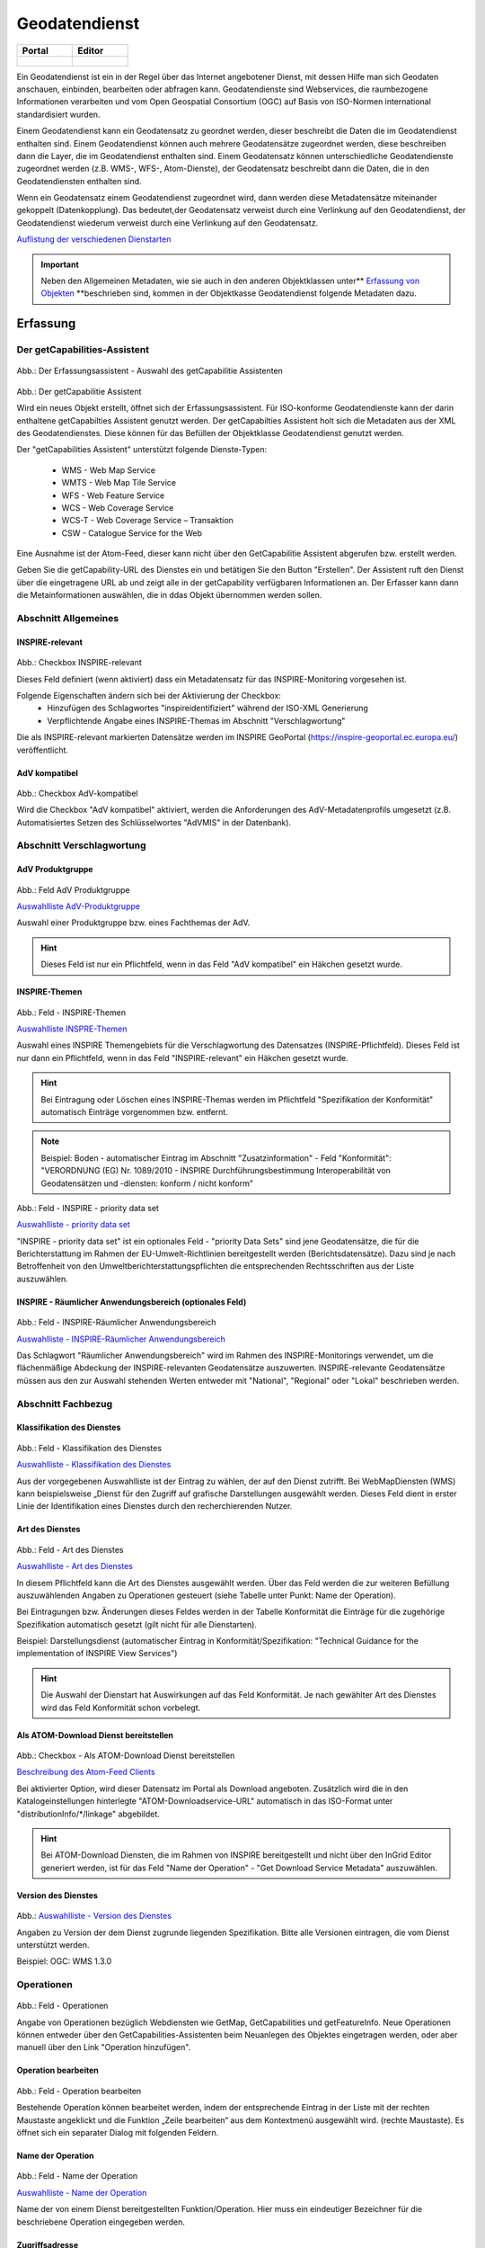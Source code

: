 
Geodatendienst
==============

.. csv-table::
    :header: "Portal", "Editor"
    :widths: 30 30

    .. figure:: ../../../img_ige/metaver_ige/ige_icons/objekte/portal/geodatendienst.png, .. figure:: ../../../img_ige/metaver_ige/ige_icons/objekte/ige/geodatendienst.png

Ein Geodatendienst ist ein in der Regel über das Internet angebotener Dienst, mit dessen Hilfe man sich Geodaten anschauen, einbinden, bearbeiten oder abfragen kann. Geodatendienste sind Webservices, die raumbezogene Informationen verarbeiten und vom Open Geospatial Consortium (OGC) auf Basis von ISO-Normen international standardisiert wurden.

Einem Geodatendienst kann ein Geodatensatz zu geordnet werden, dieser beschreibt die Daten die im Geodatendienst enthalten sind. Einem Geodatendienst können auch mehrere Geodatensätze zugeordnet werden, diese beschreiben dann die Layer, die im Geodatendienst enthalten sind. 
Einem Geodatensatz können unterschiedliche Geodatendienste zugeordnet werden (z.B. WMS-, WFS-, Atom-Dienste), der Geodatensatz beschreibt dann die Daten, die in den Geodatendiensten enthalten sind.

Wenn ein Geodatensatz einem Geodatendienst zugeordnet wird, dann werden diese Metadatensätze miteinander gekoppelt (Datenkopplung). Das bedeutet,der Geodatensatz verweist durch eine Verlinkung auf den Geodatendienst, der Geodatendienst wiederum verweist durch eine Verlinkung auf den Geodatensatz.


`Auflistung der verschiedenen Dienstarten <https://metaver-bedienungsanleitung.readthedocs.io/de/latest/metaver_ige/ige_auswahllisten/auswahlliste_geodatendienst_dienstarten.html>`_



.. important:: Neben den Allgemeinen Metadaten, wie sie auch in den anderen Objektklassen unter** `Erfassung von Objekten <https://metaver-bedienungsanleitung.readthedocs.io/de/latest/metaver_ige/ige_erfassung/erfassung-objekte.html>`_ **beschrieben sind, kommen in der Objektkasse Geodatendienst folgende Metadaten dazu.




Erfassung
---------

Der getCapabilities-Assistent
^^^^^^^^^^^^^^^^^^^^^^^^^^^^^^

.. figure:: ../../../img_ige/metaver_ige/ige_erfassung/ige_objekte/ige_assistenten/ige-objekt-anlegen_assistent_1.png
   :width: 500
   

	
Abb.: Der Erfassungsassistent - Auswahl des getCapabilitie Assistenten

	
.. figure:: ../../../img_ige/metaver_ige/ige_erfassung/ige_objekte/ige_assistenten/ige-objekt-anlegen_getcapabilitie-assistent.png
	
Abb.: Der getCapabilitie Assistent

Wird ein neues Objekt erstellt, öffnet sich der Erfassungsassistent. Für ISO-konforme Geodatendienste kann der darin enthaltene getCapabilties Assistent genutzt werden. Der getCapabilties Assistent holt sich die Metadaten aus der XML des Geodatendienstes. Diese können für das Befüllen der Objektklasse Geodatendienst genutzt werden. 

Der "getCapabilities Assistent" unterstützt folgende Dienste-Typen:

 - WMS - Web Map Service
 - WMTS - Web Map Tile Service
 - WFS - Web Feature Service
 - WCS - Web Coverage Service
 - WCS-T - Web Coverage Service – Transaktion
 - CSW - Catalogue Service for the Web
 
Eine Ausnahme ist der Atom-Feed, dieser kann nicht über den GetCapabilitie Assistent abgerufen bzw. erstellt werden.

Geben Sie die getCapability-URL des Dienstes ein und betätigen Sie den Button "Erstellen". Der Assistent ruft den Dienst über die eingetragene URL ab und zeigt alle in der getCapability verfügbaren Informationen an. Der Erfasser kann dann die Metainformationen auswählen, die in ddas Objekt übernommen werden sollen.

Abschnitt Allgemeines
^^^^^^^^^^^^^^^^^^^^^

.. figure:: ../../../img_ige/metaver_ige/ige_erfassung/ige_objekte/ige_abschnitt-02_allgemeines/ige-abschnitt_allgemeines.png



INSPIRE-relevant
''''''''''''''''

.. figure:: ../../../img_ige/metaver_ige/ige_erfassung/ige_objekte/ige_abschnitt-02_allgemeines/ige-allgemeines_checkbox-inspire-relevant-dienst.png
   :width: 100


Abb.: Checkbox INSPIRE-relevant


Dieses Feld definiert (wenn aktiviert) dass ein Metadatensatz für das INSPIRE-Monitoring vorgesehen ist.

Folgende Eigenschaften ändern sich bei der Aktivierung der Checkbox:
  - Hinzufügen des Schlagwortes "inspireidentifiziert" während der ISO-XML Generierung
  - Verpflichtende Angabe eines INSPIRE-Themas im Abschnitt "Verschlagwortung"

Die als INSPIRE-relevant markierten Datensätze werden im INSPIRE GeoPortal (https://inspire-geoportal.ec.europa.eu/) veröffentlicht.


AdV kompatibel
''''''''''''''

.. figure:: ../../../img_ige/metaver_ige/ige_erfassung/ige_objekte/ige_abschnitt-02_allgemeines/ige-allgemeines_checkbox-adv-kompatibel.png
   :width: 100

Abb.: Checkbox AdV-kompatibel

Wird die Checkbox "AdV kompatibel" aktiviert, werden die Anforderungen des AdV-Metadatenprofils umgesetzt (z.B. Automatisiertes Setzen des Schlüsselwortes "AdVMIS" in der Datenbank).


Abschnitt Verschlagwortung
^^^^^^^^^^^^^^^^^^^^^^^^^^
.. figure:: ../../../img_ige/metaver_ige/ige_erfassung/ige_objekte/ige_abschnitt-03_verschlagwortung/ige-abschnitt_verschlagwortung.png

AdV Produktgruppe
'''''''''''''''''

.. figure:: ../../../img_ige/metaver_ige/ige_erfassung/ige_objekte/ige_abschnitt-03_verschlagwortung/ige-verschlagwortung_adv-produktgruppe.png

Abb.: Feld AdV Produktgruppe

`Auswahlliste AdV-Produktgruppe <https://metaver-bedienungsanleitung.readthedocs.io/de/latest/metaver_ige/ige_auswahllisten/auswahlliste_verschlagwortung_adv_produktgruppe.html>`_

Auswahl einer Produktgruppe bzw. eines Fachthemas der AdV.


.. hint::  Dieses Feld ist nur ein Pflichtfeld, wenn in das Feld "AdV kompatibel" ein Häkchen gesetzt wurde.

 
INSPIRE-Themen
''''''''''''''

.. figure:: ../../../img_ige/metaver_ige/ige_erfassung/ige_objekte/ige_abschnitt-03_verschlagwortung/ige-verschlagwortung_inspire-themen.png

Abb.: Feld - INSPIRE-Themen

`Auswahlliste INSPRE-Themen <https://metaver-bedienungsanleitung.readthedocs.io/de/latest/metaver_ige/ige_auswahllisten/auswahlliste_verschlagwortung_inspire_themen.html>`_

Auswahl eines INSPIRE Themengebiets für die Verschlagwortung des Datensatzes (INSPIRE-Pflichtfeld). Dieses Feld ist nur dann ein Pflichtfeld, wenn in das Feld "INSPIRE-relevant" ein Häkchen gesetzt wurde.


.. hint:: Bei Eintragung oder Löschen eines INSPIRE-Themas werden im Pflichtfeld "Spezifikation der Konformität" automatisch Einträge vorgenommen bzw. entfernt.

.. note:: Beispiel: Boden - automatischer Eintrag im Abschnitt "Zusatzinformation" - Feld "Konformität": "VERORDNUNG (EG) Nr. 1089/2010 - INSPIRE Durchführungsbestimmung Interoperabilität von Geodatensätzen und -diensten: konform / nicht konform"
 

.. figure:: ../../../img_ige/metaver_ige/ige_erfassung/ige_objekte/ige_abschnitt-03_verschlagwortung/ige-verschlagwortung_inspire-priority-data-set.png

Abb.: Feld - INSPIRE - priority data set

`Auswahlliste - priority data set <https://metaver-bedienungsanleitung.readthedocs.io/de/latest/metaver_ige/ige_auswahllisten/auswahlliste_verschlagwortung_inspire_priority-data-set.html>`_

"INSPIRE - priority data set" ist ein optionales Feld - "priority Data Sets" sind jene Geodatensätze, die für die Berichterstattung im Rahmen der EU-Umwelt-Richtlinien bereitgestellt werden (Berichtsdatensätze). Dazu sind je nach Betroffenheit von den Umweltberichterstattungspflichten die entsprechenden Rechtsschriften aus der Liste auszuwählen.


INSPIRE - Räumlicher Anwendungsbereich (optionales Feld)
''''''''''''''''''''''''''''''''''''''''''''''''''''''''

.. figure:: ../../../img_ige/metaver_ige/ige_erfassung/ige_objekte/ige_abschnitt-03_verschlagwortung/ige-verschlagwortung_inspire-raeumlicher-anwendungsbereich.png

Abb.: Feld - INSPIRE-Räumlicher Anwendungsbereich

`Auswahlliste - INSPIRE-Räumlicher Anwendungsbereich <https://metaver-bedienungsanleitung.readthedocs.io/de/latest/metaver_ige/ige_auswahllisten/auswahlliste_verschlagwortung_inspire_raeumlicher-anwendungsbereich.html>`_

Das Schlagwort "Räumlicher Anwendungsbereich" wird im Rahmen des INSPIRE-Monitorings verwendet, um die flächenmäßige Abdeckung der INSPIRE-relevanten Geodatensätze auszuwerten. INSPIRE-relevante Geodatensätze müssen aus den zur Auswahl stehenden Werten entweder mit "National", "Regional" oder "Lokal" beschrieben werden.


Abschnitt Fachbezug
^^^^^^^^^^^^^^^^^^^

.. figure:: ../../../img_ige/metaver_ige/ige_erfassung/ige_objekte/ige_abschnitt-04_fachbezug/ige-abschnitt_fachbezug.png

Klassifikation des Dienstes
'''''''''''''''''''''''''''

.. figure:: ../../../img_ige/metaver_ige/ige_erfassung/ige_objekte/ige_objektklassen/objektklasse_geodatendienst/fachbezug/fachbezug_klassifikation-des-dienstes.png

Abb.: Feld - Klassifikation des Dienstes

`Auswahlliste - Klassifikation des Dienstes <https://metaver-bedienungsanleitung.readthedocs.io/de/latest/metaver_ige/ige_auswahllisten/auswahlliste_geodatendienst_klassifikation.html>`_


Aus der vorgegebenen Auswahlliste ist der Eintrag zu wählen, der auf den Dienst zutrifft. Bei WebMapDiensten (WMS) kann beispielsweise „Dienst für den Zugriff auf grafische Darstellungen ausgewählt werden. Dieses Feld dient in erster Linie der Identifikation eines Dienstes durch den recherchierenden Nutzer. 


Art des Dienstes
''''''''''''''''

.. figure:: ../../../img_ige/metaver_ige/ige_erfassung/ige_objekte/ige_objektklassen/objektklasse_geodatendienst/fachbezug/fachbezug_version-des-dienstes.png

Abb.: Feld - Art des Dienstes

`Auswahlliste - Art des Dienstes <https://metaver-bedienungsanleitung.readthedocs.io/de/latest/metaver_ige/ige_auswahllisten/auswahlliste_fachbezug_geodatendienst_art.html>`_


In diesem Pflichtfeld kann die Art des Dienstes ausgewählt werden. Über das Feld werden die zur weiteren Befüllung auszuwählenden Angaben zu Operationen gesteuert (siehe Tabelle unter Punkt: Name der Operation).

Bei Eintragungen bzw. Änderungen dieses Feldes werden in der Tabelle Konformität die Einträge für die zugehörige Spezifikation automatisch gesetzt (gilt nicht für alle Dienstarten).


Beispiel: Darstellungsdienst (automatischer Eintrag in Konformität/Spezifikation: "Technical Guidance for the implementation of INSPIRE View Services")


.. hint:: Die Auswahl der Dienstart hat Auswirkungen auf das Feld Konformität. Je nach gewählter Art des Dienstes wird das Feld Konformität schon vorbelegt.


Als ATOM-Download Dienst bereitstellen
'''''''''''''''''''''''''''''''''''''''

.. figure:: ../../../img_ige/metaver_ige/ige_erfassung/ige_objekte/ige_objektklassen/objektklasse_geodatendienst/atom-downloaddienst/fachbezug_atom-downloaddienst-bereitstellen.png

Abb.: Checkbox - Als ATOM-Download Dienst bereitstellen 

`Beschreibung des Atom-Feed Clients <https://metaver-bedienungsanleitung.readthedocs.io/de/latest/metaver_ige/atom-feed/client.html>`_


Bei aktivierter Option, wird dieser Datensatz im Portal als Download angeboten. Zusätzlich wird die in den Katalogeinstellungen hinterlegte "ATOM-Downloadservice-URL" automatisch in das ISO-Format unter "distributionInfo/*/linkage" abgebildet.


.. hint:: Bei ATOM-Download Diensten, die im Rahmen von INSPIRE bereitgestellt und nicht über den InGrid Editor generiert werden, ist für das Feld "Name der Operation" -  "Get Download Service Metadata" auszuwählen.


Version des Dienstes
''''''''''''''''''''

.. figure:: ../../../img_ige/metaver_ige/ige_erfassung/ige_objekte/ige_objektklassen/objektklasse_geodatendienst/fachbezug/fachbezug_version-des-dienstes.png

Abb.: `Auswahlliste - Version des Dienstes <https://metaver-bedienungsanleitung.readthedocs.io/de/latest/metaver_ige/ige_auswahllisten/auswahlliste_fachbezug_geodatendienst_version.html>`_

Angaben zu Version der dem Dienst zugrunde liegenden Spezifikation. Bitte alle Versionen eintragen, die vom Dienst unterstützt werden.


Beispiel: OGC: WMS 1.3.0


Operationen
^^^^^^^^^^^

.. figure:: ../../../img_ige/metaver_ige/ige_erfassung/ige_objekte/ige_objektklassen/objektklasse_geodatendienst/fachbezug/operationen/fachbezug_operation_aktualisieren.png

Abb.: Feld - Operationen

Angabe von Operationen bezüglich Webdiensten wie GetMap, GetCapabilities und getFeatureInfo. Neue Operationen können entweder über den GetCapabilities-Assistenten beim Neuanlegen des Objektes eingetragen werden, oder aber manuell über den Link "Operation hinzufügen". 

 
Operation bearbeiten
'''''''''''''''''''''

.. figure:: ../../../img_ige/metaver_ige/ige_erfassung/ige_objekte/ige_objektklassen/objektklasse_geodatendienst/fachbezug/operationen/operationen_operation-bearbeiten.png

Abb.: Feld - Operation bearbeiten

Bestehende Operation können bearbeitet werden, indem der entsprechende Eintrag in der Liste mit der rechten Maustaste angeklickt und die Funktion „Zeile bearbeiten“ aus dem Kontextmenü ausgewählt wird. (rechte Maustaste). Es öffnet sich ein separater Dialog mit folgenden Feldern.


Name der Operation
''''''''''''''''''

.. figure:: ../../../img_ige/metaver_ige/ige_erfassung/ige_objekte/ige_objektklassen/objektklasse_geodatendienst/fachbezug/operationen/operationen_name-der-operation.png


Abb.: Feld - Name der Operation

`Auswahlliste - Name der Operation <https://metaver-bedienungsanleitung.readthedocs.io/de/latest/metaver_ige/ige_auswahllisten/auswahlliste_fachbezug_geodatendienst_operation_name.html>`_

Name der von einem Dienst bereitgestellten Funktion/Operation. Hier muss ein eindeutiger Bezeichner für die beschriebene Operation eingegeben werden.


Zugriffsadresse
'''''''''''''''

.. figure:: ../../../img_ige/metaver_ige/ige_erfassung/ige_objekte/ige_objektklassen/objektklasse_geodatendienst/fachbezug/operationen/operationen_operation.png

Abb.: Feld - Zugriffsadresse


Eindeutige URL über die die Operation aufgerufen werden kann.


Beispiel: https://my.host.com/cgi-bin/mapserv?map=mywms.map&


Unterstützte Plattformen
''''''''''''''''''''''''

.. figure:: ../../../img_ige/metaver_ige/ige_erfassung/ige_objekte/ige_objektklassen/objektklasse_geodatendienst/fachbezug/operationen/operationen_unterstuetzte-plattformen.png


Abb.: `Auswahlliste - Unterstützte Plattformen <https://metaver-bedienungsanleitung.readthedocs.io/de/latest/metaver_ige/ige_auswahllisten/auswahlliste_fachbezug_geodatendienst_operation_unterstuetzte-plattformen.html>`_


Angaben zur Art der Plattform bzw. Schnittstelle über die der Dienst angesprochen werden kann.


.. note:: Beispiel: HTTPGet oder WebServices (WMS, WFS, Atom)


Parameter
'''''''''


.. figure:: ../../../img_ige/metaver_ige/ige_erfassung/ige_objekte/ige_objektklassen/objektklasse_geodatendienst/fachbezug/operationen/operationen_parameter.png

Abb.: Operation bearbeiten

Mögliche Parameter, die bei einem Aufruf der Operation übergeben werden können:

  - Parametername und gegebenenfalls Zuweisung eines Wertes (in der Form Name=Wert, siehe Beispiel unten)
  - Richtung des Datenflusses, der durch diesen Parameter erzeugt wird.
  - Textliche Beschreibung des Parameters.
  - Optionalität: Angabe, ob der Parameter angegeben werden muss oder nicht.
  - Angabe, ob eine Mehrfacheingabe des Parameters möglich ist.


Beispiel:

Name: REQUEST=GetCapabilities
Richtung:
Beschreibung: Name of request
Optional: Nein
Mehrfacheingabe: Nein


GetCapabilities-Request-Parameter weglassen
'''''''''''''''''''''''''''''''''''''''''''

.. figure:: ../../../img_ige/metaver_ige/ige_erfassung/ige_objekte/ige_objektklassen/objektklasse_geodatendienst/fachbezug/operationen/operationen_parameter-weglassen.png

Abb.: Parameter weglassen


Der GetCapabilities-Assistent füllt für Objekte des Typs Geodatendienst u.a. auch die Tabelle „Operationen“ aus. Die Zugriffsadresse endet mit: „?“. 
Dies ist eine Forderung der ISO. 

Die Request-Parameter (z.B. REQUEST=GetCapabilities&SERVICE=WMS) sollen daher auch nicht manuell nachgetragen werden. Für die Darstellung in der Detailansicht im Portal werden die Parameter automatisch an die Zugriffsadresse angehängt - auch für gekoppelte Daten.

Sollten die Parameter noch in Geodatendiensten, Tabelle "Operationen" vorhanden sein, so sind diese zu löschen. Streng genommen sind die Objekte, bei denen die Parameter in der Zugriffsadresse enthalten sind, nicht ISO-konform.


Aufruf
''''''

.. figure:: ../../../img_ige/metaver_ige/ige_erfassung/ige_objekte/ige_objektklassen/objektklasse_geodatendienst/fachbezug/operationen/operationen_aufruf.png

Abb.: Aufruf

Eindeutiger Funktionsname über den die Operation aufgerufen werden kann. Bei OGC Web-Diensten sind die jeweiligen spezifizierten REQUEST-Aufrufe zu verwenden.


Beispiel: GetMap oder GetCapabilities oder GetFeatureInfo


Beschreibung
''''''''''''


.. figure:: ../../../img_ige/metaver_ige/ige_erfassung/ige_objekte/ige_objektklassen/objektklasse_geodatendienst/fachbezug/operationen/operationen_beschreibung.png

Abb.: Beschreibung

Textliche Beschreibung der Funktionalität der Operation.

 
Beispiel: Die GetMap Operation des WMS gibt eine Raster-Repräsentation der in "Basisdaten" beschriebenen digitalen Karte zurück.


Abhängigkeiten
''''''''''''''


.. figure:: ../../../img_ige/metaver_ige/ige_erfassung/ige_objekte/ige_objektklassen/objektklasse_geodatendienst/fachbezug/operationen/operationen_abhaengigkeiten.png

Abb.: Abhängigkeiten


Die Namen der Operationen, die vor dem Ausführen der aktuellen Operation ausgeführt werden müssen, wenn die Operation als Teil einer Service Chain genutzt werden soll.


Beispiel: Die Operation "GetMap" ist abhängig von der Operation "GetCapabilities".


Durch das Anklicken der Schaltfläche "Hinzufügen" übernehmen Sie die geänderten Daten in die Tabelle "Operationen". Zum Löschen einer Operation aus der Tabelle wählen Sie die Funktion "Zeile Löschen" aus dem Kontextmenü (rechte Maustaste). 


Aktualisieren von Operationen und Metadaten
'''''''''''''''''''''''''''''''''''''''''''

.. figure:: ../../../img_ige/metaver_ige/ige_erfassung/ige_objekte/ige_objektklassen/objektklasse_geodatendienst/fachbezug/operationen/operationen_aktualisierung.png

Abb.: Aktualisierung

Unter der Tabelle Operationen befindet sich der Button "Aktualisieren". 
Dieser bewirkt, dass die Informationen in dem Metadatenobjekt aus dem Capabilities-Dokument des Dienstes auf den neuesten Stand gebracht werden. Die Aktualisierung erfolgt genau wie die Initialisierung eines neuen Objektes mit dem GetCapabilities-Assistenten. 


.. warning:: Alle im Assistenten ausgewählten Felder werden bei der Aktualisierung ohne Ausnahme überschrieben. Wenn im Vorfeld an einem der im Folgenden genannten Felder manuell Änderungen hinzugefügt wurden, so gehen diese verloren und müssen gegebenenfalls neu eingetragen werden!

.. hint:: Eine Aktualisierung über den Assistenten ist nur möglich, wenn der Dienst nicht geschützt ist. Sollen nur die Operationen aktualisiert werden, dürfen keine Metadaten im GetCapabilities-Assistenten ausgewählt werden!
 
 
.. figure:: ../../../img_ige/metaver_ige/ige_erfassung/ige_objekte/ige_objektklassen/objektklasse_geodatendienst/fachbezug/fachbezug/operationen_aktualisierung_hinweis.png
 
Abb.: Dieser Hinweis kann bei der Aktualisierung einer Operation erscheinen.

Abschnitt Fachbezug
^^^^^^^^^^^^^^^^^^^

Erstellungsmaßstab
''''''''''''''''''

.. figure:: ../../../img_ige/metaver_ige/ige_erfassung/ige_objekte/ige_objektklassen/objektklasse_geodatendienst/fachbezug/operationen/operationen_erstellungsmassstab.png

Abb.: Erstellungsmaßstab

Angabe des Erstellungsmaßstabes, der sich auf die erstellte Karte und/oder Digitalisiergrundlage bei Geodaten bezieht. Maßstab: Maßstab der Karte, z.B 1:12 Bodenauflösung: Einheit geteilt durch Auflösung multipliziert mit dem Maßstab (Angabe in Meter, Fließkommazahl) Scanauflösung: Auflösung z.B. einer eingescannten Karte, z.B. 120dpi (Angabe in dpi, Integerzahl). Es handelt sich um ein optionales INSPIRE-Feld.

.. note:: Beispiel: Bodenauflösung: Auflösungseinheit in Linien/cm; Einheit: z.B. 1 cm geteilt durch 400 Linien multipliziert mit dem Maßstab 1:25.000 ergibt 62,5 cm als Bodenauflösung


Systemumgebung
''''''''''''''

.. figure:: ../../../img_ige/metaver_ige/ige_erfassung/ige_objekte/ige_objektklassen/objektklasse_geodatendienst/fachbezug/operationen/operationen_systemumgebung.png

Abb.: Erstellungsmaßstab

Angaben zum Betriebssystem und der Software, ggf. auch Hardware, die zur Implementierung des Dienstes eingesetzt wird.


Historie
''''''''

.. figure:: ../../../img_ige/metaver_ige/ige_erfassung/ige_objekte/ige_objektklassen/objektklasse_geodatendienst/fachbezug/operationen/fachbezug_historie.png

Abb.: Historie

Angaben zur Implementierungsgeschichte des Dienstes.


Beispiel: 11.12.03: Installation des UMN Mapserver 3.0 auf Linux 2.2.005.04.04: Upgrade Linux 2.2.0 auf Linux 2.6.0 Modellversuch beim Gewerbeaufsichtsamt Osnabrück 1991; Einführung 1993


Erläuterungen
'''''''''''''

.. figure:: ../../../img_ige/metaver_ige/ige_erfassung/ige_objekte/ige_objektklassen/objektklasse_geodatendienst/fachbezug/operationen/fachbezug_erlaeuterungen.png

Abb.: Erläuterungen

Zusätzliche Anmerkungen zu dem beschriebenen Dienst. Hier können weitergehende Angaben z. B. technischer Art gemacht werden, die zum Verständnis des Dienstes notwendig sind.

.. note:: Beispiel: Der Datensatz ist eine Shape-Datei, die alle Grundwassermessstellen in Sachsen-Anhalt mit Lage und Kennung beinhaltet.


Daten-Dienstekopplung
'''''''''''''''''''''

.. figure:: ../../../img_ige/metaver_ige/ige_erfassung/ige_objekte/ige_objektklassen/objektklasse_geodatendienst/fachbezug/operationen/fachbezug_daten-dienstekopplung.png

Abb.: Daten-Dienstekopplung

`Datenkopplung im Geodatensatz <https://metaver-bedienungsanleitung.readthedocs.io/de/latest/metaver_ige/ige_erfassung/ige_objektklassen/objektklasse-geodatensatz.html#darstellender-dienst>`_


Dargestellte Daten
''''''''''''''''''

.. figure:: ../../../img_ige/metaver_ige/ige_erfassung/ige_objekte/ige_objektklassen/objektklasse_geodatendienst/fachbezug/operationen/fachbezug_dargestellte-daten.png

Abb.: Dargestellte Daten

Das Metadatenfeld „Dargestellte Daten“ bzw. „Gekoppelte Daten auswählen“ ist für den Objekttyp „Geodatendienst“ von besonderer Bedeutung. Ziel ist es, hier alle Metadatensätze zu Geodaten aufzulisten, die Bestandteil des Geodatendienstes sind. Auf diese Weise erfolgt eine Kopplung der Daten und Dienste und dieses wiederum hat den nutzerfreundlichen Vorteil, dass sich der User gefundene Daten sofort über einen Link (im Datensatz) im Kartenviewer ansehen kann (siehe Daten-Dienste-Kopplung). 

 
Datenkopplung
'''''''''''''

.. figure:: ../../../img_ige/metaver_ige/ige_erfassung/ige_objekte/ige_objektklassen/objektklasse_geodatendienst/fachbezug/operationen/fachbezug_datenkopplung.png

Abb.: Datenkopplung


Zum Eintragen von verknüpften Daten kann nun unterhalb der Tabelle auf den Button „Gekoppelte Daten auswählen“ geklickt werden. In dem daraufhin erscheinenden Dialog aus dem Hierarchiebaum bitte den Datensatz auswählen, der mit dem Dienst gekoppelt werden soll.

Mit einem Klick auf den Button „Zuweisen“ wird die gekoppelte Datensatz beim Dienst-Objekt eingetragen. Zeitgleich erhält der Datensatz automatisch einen Eintrag zum gekoppelten Dienst (Feld: "Darstellender Dienst"). 


Kopplungstyp
''''''''''''

.. figure:: ../../../img_ige/metaver_ige/ige_erfassung/ige_objekte/ige_objektklassen/objektklasse_geodatendienst/fachbezug/operationen/fachbezug_kopplungstyp.png

Abb.: Kopplungstyp

Die Art der Kopplung vom Dienst (Service) zu den Daten. Der Typ "tight" bewirkt, dass ein Verweis zu einem Datensatz existieren muss.

Mögliche Kopplungstypen: loose, mixed, tight


Zugang geschützt
''''''''''''''''

.. figure:: ../../../img_ige/metaver_ige/ige_erfassung/ige_objekte/ige_objektklassen/objektklasse_geodatendienst/fachbezug/operationen/fachbezug_zugang-geschuetzt.png

Abb.: Zugang geschützt

Das Kontrollkästchen  Zugang geschützt soll aktiviert werden, wenn der Zugang zu dem Dienst z.B. durch ein Passwort geschützt ist. Bei aktiviertem Kontrollkästchen wird kein direkter Link ( Zeige Karte) aus dem Portal zu dem Dienst generiert.


Katalog-übergreifende Daten-Dienste-Kopplung
''''''''''''''''''''''''''''''''''''''''''''

.. figure:: ../../../img_ige/metaver_ige/ige_erfassung/ige_objekte/ige_objektklassen/objektklasse_geodatendienst/fachbezug/operationen/fachbezug_daten-dienste-kopplung.png

Abb.: Daten-Dienste-Kopplung

Daten eines externen Metadatenkatalogs können mit Diensten der Objektklasse "Geodatendienst" gekoppelt werden. Die Kopplung ist bislang jedoch nur mit Datensätzen möglich, bei denen die Daten über einen Verweis vom Typ Datendownload zum Download bereitgestellt werden.

 
Die Kopplung wird für den Geodatendienst im InGrid-Editor in der Rubrik Fachbezug unter dem Punkt Dargestellte Daten eingetragen.

 
Nach einem Klick auf den Button „Gekoppelte Daten auswählen“ öffnet sich ein Dialogfenster. Liegt der Datensatz, mit dem der Dienst gekoppelt werden soll, in einem externen Metadatenkatalog vor, so ist die zweite Registerkarte „Externer Datensatz“ auszuwählen.

Im Feld "GetRecordById URL" muss der GetRecordById-Request zum Aufruf des externen Datensatzes (XML-Dokument) angegeben werden.

Beispiel für GetRecordById-Requests: https://www.host.de/csw?request=getrecordbyid&service=csw&version=2.0.2&id=fd218f68-d2b4-11d5-88c8-000102dccf41&elementsetname=full

Über die Angabe dieses Requests wird die katalogübergreifende Daten-Dienste-Kopplung ermöglicht. Nach Eingabe der URL und Klick auf „Analysieren“ erfolgt eine Auswertung des XML-Dokumentes. Mit dem Button „Zuweisen“ wird der externe Datensatz mit dem Dienst gekoppelt.

[Grafik]

Abb.: Detailansicht einer erfolgreichen Daten-Dienste-Kopplung im Portal am Beispiel des INSPIRE.WMS ST Schutzgebite Naturschutz.


Abschnitt Zusatzinformation
^^^^^^^^^^^^^^^^^^^^^^^^^^

Konformität
'''''''''''

.. figure:: ../../../img_ige/metaver_ige/ige_erfassung/ige_objekte/ige_objektklassen/objektklasse_geodatendienst/fachbezug/operationen/fachbezug_konformitaet.png

Abb.: Konformität

Hier muss angegeben werden, zu welcher Durchführungsbestimmung der INSPIRE-Richtlinie bzw. zu welcher anderweitigen Spezifikation die beschriebenen Daten konform sind. (INSPIRE-Pflichtfeld)

Dieses Feld wird bei der Auswahl der "INSPIRE-Themen" oder der "Art des Dienstes" automatisch befüllt. Es muss dann nur der Grad der Konformität manuell eingetragen werden.

**Achtung!**
*Bitte entsprechend den Empfehlungen des AdV-Metadatenprofils nur die Werte "konform" und "nicht konform" im Feld "Grad der Konformität" verwenden. Für alle nicht INSPIRE-Objekte, sollte hier die „INSPIRE-Richtlinie“ mit dem Wert „nicht evaluiert“ ausgewählt werden.*


**Hinweis:** Die Abschnitte Raumbezugsystem, Zeitbezug, Zusatzinformation, Verfügbarkeit und Verweise sind ausführlich unter `Erfassung von Objekten <https://metaver-bedienungsanleitung.readthedocs.io/de/latest/metaver_ige/ige_erfassung/erfassung-objekte.html>`_  beschrieben, da sie auf mehrere Metadatentypen zutreffen.




